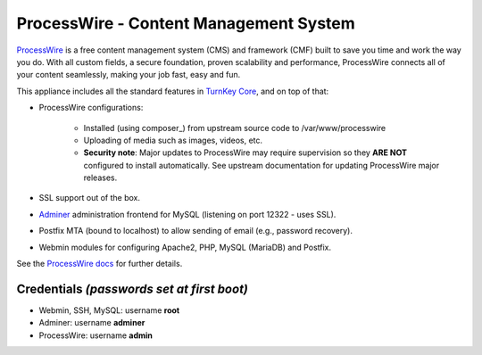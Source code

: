ProcessWire - Content Management System
====================================

`ProcessWire`_ is a free content management system (CMS) and framework (CMF) 
built to save you time and work the way you do. With all custom fields, 
a secure foundation, proven scalability and performance, 
ProcessWire connects all of your content seamlessly, making your job fast, 
easy and fun.

This appliance includes all the standard features in `TurnKey Core`_,
and on top of that:

- ProcessWire configurations:
   
   - Installed (using composer_) from upstream source code to /var/www/processwire
   - Uploading of media such as images, videos, etc.
   - **Security note**: Major updates to ProcessWire may require
     supervision so they **ARE NOT** configured to install automatically.
     See upstream documentation for updating ProcessWire major releases.
               
- SSL support out of the box.
- `Adminer`_ administration frontend for MySQL (listening on port
  12322 - uses SSL).
- Postfix MTA (bound to localhost) to allow sending of email (e.g.,
  password recovery).
- Webmin modules for configuring Apache2, PHP, MySQL (MariaDB) and Postfix.

See the `ProcessWire docs`_ for further details.

Credentials *(passwords set at first boot)*
-------------------------------------------

-  Webmin, SSH, MySQL: username **root**
-  Adminer: username **adminer**
-  ProcessWire: username **admin**


.. _ProcessWire: https://www.processwire.com
.. _TurnKey Core: https://www.turnkeylinux.org/core
.. _ProcessWire plugin search: https://www.processwire.com/modules/
.. _Adminer: https://www.adminer.org/
.. _ProcessWire docs: https://www.processwire.com/docs/

